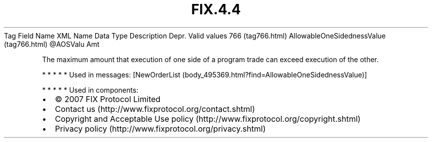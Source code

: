 .TH FIX.4.4 "" "" "Tag #766"
Tag
Field Name
XML Name
Data Type
Description
Depr.
Valid values
766 (tag766.html)
AllowableOneSidednessValue (tag766.html)
\@AOSValu
Amt
.PP
The maximum amount that execution of one side of a program trade
can exceed execution of the other.
.PP
   *   *   *   *   *
Used in messages:
[NewOrderList (body_495369.html?find=AllowableOneSidednessValue)]
.PP
   *   *   *   *   *
Used in components:

.PD 0
.P
.PD

.PP
.PP
.IP \[bu] 2
© 2007 FIX Protocol Limited
.IP \[bu] 2
Contact us (http://www.fixprotocol.org/contact.shtml)
.IP \[bu] 2
Copyright and Acceptable Use policy (http://www.fixprotocol.org/copyright.shtml)
.IP \[bu] 2
Privacy policy (http://www.fixprotocol.org/privacy.shtml)
